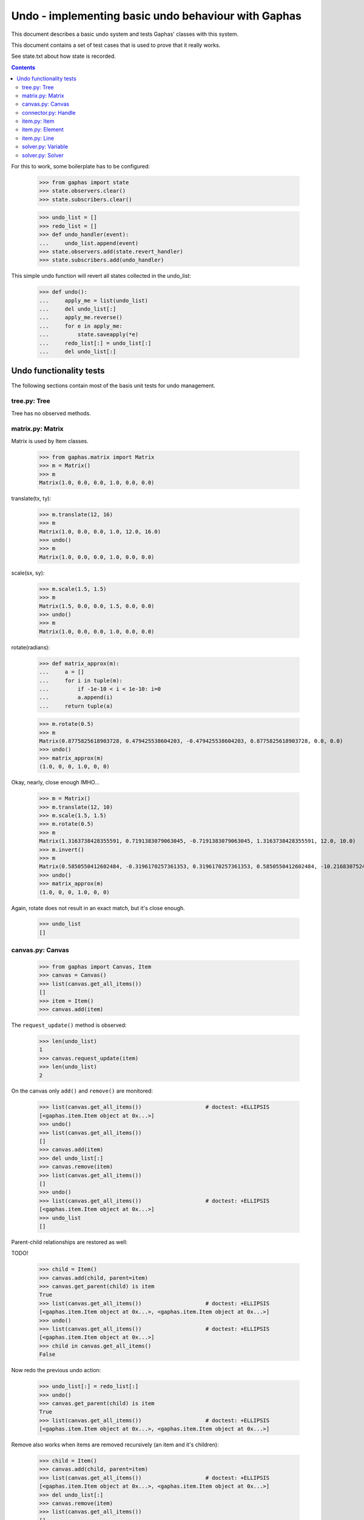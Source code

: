 Undo - implementing basic undo behaviour with Gaphas
####################################################

This document describes a basic undo system and tests Gaphas' classes with this
system.

This document contains a set of test cases that is used to prove that it really
works.

See state.txt about how state is recorded.

.. contents::

For this to work, some boilerplate has to be configured:

    >>> from gaphas import state
    >>> state.observers.clear()
    >>> state.subscribers.clear()

    >>> undo_list = []
    >>> redo_list = []
    >>> def undo_handler(event):
    ...     undo_list.append(event)
    >>> state.observers.add(state.revert_handler)
    >>> state.subscribers.add(undo_handler)

This simple undo function will revert all states collected in the undo_list:

    >>> def undo():
    ...     apply_me = list(undo_list)
    ...     del undo_list[:]
    ...     apply_me.reverse()
    ...     for e in apply_me:
    ...         state.saveapply(*e)
    ...     redo_list[:] = undo_list[:]
    ...     del undo_list[:]

Undo functionality tests
========================

The following sections contain most of the basis unit tests for undo
management.

tree.py: Tree
-------------
Tree has no observed methods.

matrix.py: Matrix
-----------------
Matrix is used by Item classes.

    >>> from gaphas.matrix import Matrix
    >>> m = Matrix()
    >>> m
    Matrix(1.0, 0.0, 0.0, 1.0, 0.0, 0.0)

translate(tx, ty):

    >>> m.translate(12, 16)
    >>> m
    Matrix(1.0, 0.0, 0.0, 1.0, 12.0, 16.0)
    >>> undo()
    >>> m
    Matrix(1.0, 0.0, 0.0, 1.0, 0.0, 0.0)

scale(sx, sy):

    >>> m.scale(1.5, 1.5)
    >>> m
    Matrix(1.5, 0.0, 0.0, 1.5, 0.0, 0.0)
    >>> undo()
    >>> m
    Matrix(1.0, 0.0, 0.0, 1.0, 0.0, 0.0)

rotate(radians):

    >>> def matrix_approx(m):
    ...     a = []
    ...     for i in tuple(m):
    ...         if -1e-10 < i < 1e-10: i=0
    ...         a.append(i)
    ...     return tuple(a)

    >>> m.rotate(0.5)
    >>> m
    Matrix(0.8775825618903728, 0.479425538604203, -0.479425538604203, 0.8775825618903728, 0.0, 0.0)
    >>> undo()
    >>> matrix_approx(m)
    (1.0, 0, 0, 1.0, 0, 0)

Okay, nearly, close enough IMHO...

    >>> m = Matrix()
    >>> m.translate(12, 10)
    >>> m.scale(1.5, 1.5)
    >>> m.rotate(0.5)
    >>> m
    Matrix(1.3163738428355591, 0.7191383079063045, -0.7191383079063045, 1.3163738428355591, 12.0, 10.0)
    >>> m.invert()
    >>> m
    Matrix(0.5850550412602484, -0.3196170257361353, 0.3196170257361353, 0.5850550412602484, -10.216830752484334, -2.0151461037688607)
    >>> undo()
    >>> matrix_approx(m)
    (1.0, 0, 0, 1.0, 0, 0)

Again, rotate does not result in an exact match, but it's close enough.

    >>> undo_list
    []

canvas.py: Canvas
-----------------

    >>> from gaphas import Canvas, Item
    >>> canvas = Canvas()
    >>> list(canvas.get_all_items())
    []
    >>> item = Item()
    >>> canvas.add(item)

The ``request_update()`` method is observed:

    >>> len(undo_list)
    1
    >>> canvas.request_update(item)
    >>> len(undo_list)
    2

On the canvas only ``add()`` and ``remove()`` are monitored:

    >>> list(canvas.get_all_items())                    # doctest: +ELLIPSIS
    [<gaphas.item.Item object at 0x...>]
    >>> undo()
    >>> list(canvas.get_all_items())
    []
    >>> canvas.add(item)
    >>> del undo_list[:]
    >>> canvas.remove(item)
    >>> list(canvas.get_all_items())
    []
    >>> undo()
    >>> list(canvas.get_all_items())                    # doctest: +ELLIPSIS
    [<gaphas.item.Item object at 0x...>]
    >>> undo_list
    []

Parent-child relationships are restored as well:

TODO!


    >>> child = Item()
    >>> canvas.add(child, parent=item)
    >>> canvas.get_parent(child) is item
    True
    >>> list(canvas.get_all_items())                    # doctest: +ELLIPSIS
    [<gaphas.item.Item object at 0x...>, <gaphas.item.Item object at 0x...>]
    >>> undo()
    >>> list(canvas.get_all_items())                    # doctest: +ELLIPSIS
    [<gaphas.item.Item object at 0x...>]
    >>> child in canvas.get_all_items()
    False

Now redo the previous undo action:

    >>> undo_list[:] = redo_list[:]
    >>> undo()
    >>> canvas.get_parent(child) is item
    True
    >>> list(canvas.get_all_items())                    # doctest: +ELLIPSIS
    [<gaphas.item.Item object at 0x...>, <gaphas.item.Item object at 0x...>]

Remove also works when items are removed recursively (an item and it's
children):

    >>> child = Item()
    >>> canvas.add(child, parent=item)
    >>> list(canvas.get_all_items())                    # doctest: +ELLIPSIS
    [<gaphas.item.Item object at 0x...>, <gaphas.item.Item object at 0x...>]
    >>> del undo_list[:]
    >>> canvas.remove(item)
    >>> list(canvas.get_all_items())
    []
    >>> undo()
    >>> list(canvas.get_all_items())                    # doctest: +ELLIPSIS
    [<gaphas.item.Item object at 0x...>, <gaphas.item.Item object at 0x...>]
    >>> canvas.get_children(item)			# doctest: +ELLIPSIS
    [<gaphas.item.Item object at 0x...>]

As well as the reparent() method:

    >>> canvas = Canvas()
    >>> class NameItem(Item):
    ...     def __init__(self, name):
    ...         super(NameItem, self).__init__()
    ...         self.name = name
    ...     def __repr__(self):
    ...         return '<%s>' % self.name
    >>> ni1 = NameItem('a')
    >>> canvas.add(ni1)
    >>> ni2 = NameItem('b')
    >>> canvas.add(ni2)
    >>> ni3 = NameItem('c')
    >>> canvas.add(ni3, parent=ni1)
    >>> ni4 = NameItem('d')
    >>> canvas.add(ni4, parent=ni3)
    >>> list(canvas.get_all_items())
    [<a>, <c>, <d>, <b>]
    >>> del undo_list[:]
    >>> canvas.reparent(ni3, parent=ni2)
    >>> list(canvas.get_all_items())
    [<a>, <b>, <c>, <d>]
    >>> len(undo_list)
    1
    >>> undo()
    >>> list(canvas.get_all_items())
    [<a>, <c>, <d>, <b>]

Redo should work too:

    >>> undo_list[:] = redo_list[:]
    >>> undo()
    >>> list(canvas.get_all_items())
    [<a>, <b>, <c>, <d>]


Undo/redo a connection: see gaphas/tests/test_undo.py


connector.py: Handle
--------------------
Changing the Handle's position is reversible:

    >>> from gaphas import Handle
    >>> handle = Handle()
    >>> handle.pos = 10, 12
    >>> handle.pos
    <Position object on (Variable(10, 20), Variable(12, 20))>
    >>> undo()
    >>> handle.pos
    <Position object on (Variable(0, 20), Variable(0, 20))>

As are all other properties:

    >>> handle.connectable, handle.movable, handle.visible
    (False, True, True)
    >>> handle.connectable = True
    >>> handle.movable = False
    >>> handle.visible = False
    >>> handle.connectable, handle.movable, handle.visible
    (True, False, False)

And now undo the whole lot at once:

    >>> undo()
    >>> handle.connectable, handle.movable, handle.visible
    (False, True, True)

item.py: Item
-------------

The basic Item properties are canvas and matrix. Canvas has been tested before,
while testing the Canvas class.

The Matrix has been tested in section matrix.py: Matrix.

item.py: Element
----------------

An element has ``min_height`` and ``min_width`` properties.

    >>> from gaphas import Element
    >>> from gaphas.connections import Connections
    >>> e = Element(Connections())
    >>> e.min_height, e.min_width
    (Variable(10, 100), Variable(10, 100))
    >>> e.min_height, e.min_width = 30, 40
    >>> e.min_height, e.min_width
    (Variable(30, 100), Variable(40, 100))

    >>> undo()
    >>> e.min_height, e.min_width
    (Variable(0, 100), Variable(0, 100))

    >>> canvas = Canvas()
    >>> canvas.add(e)
    >>> undo()

item.py: Line
-------------

A line has the following properties: ``line_width``, ``fuzziness``,
``orthogonal`` and ``horizontal``. Each one of then is observed for changes:

    >>> from gaphas import Line
    >>> from gaphas.segment import Segment
    >>> l = Line(Connections())

Let's first add a segment to the line, to test orthogonal lines as well.

    >>> segment = Segment(l, canvas)
    >>> _ = segment.split_segment(0)

    >>> l.line_width, l.fuzziness, l.orthogonal, l.horizontal
    (2, 0, False, False)

Now change the properties:

    >>> l.line_width = 4
    >>> l.fuzziness = 2
    >>> l.orthogonal = True
    >>> l.horizontal = True
    >>> l.line_width, l.fuzziness, l.orthogonal, l.horizontal
    (4, 2, True, True)

And undo the changes:

    >>> undo()
    >>> l.line_width, l.fuzziness, l.orthogonal, l.horizontal
    (2, 0, False, False)

In addition to those properties, line segments can be split and merged.

    >>> l.handles()[1].pos = 10, 10
    >>> l.handles()
    [<Handle object on (Variable(0, 20), Variable(0, 20))>, <Handle object on (Variable(10, 20), Variable(10, 20))>]

This is our basis for further testing.

    >>> del undo_list[:]

    >>> Segment(l, canvas).split_segment(0)      # doctest: +ELLIPSIS
    ([<Handle object on (Variable(5, 10), Variable(5, 10))>], [<gaphas.connector.LinePort object at 0x...>])
    >>> l.handles()
    [<Handle object on (Variable(0, 20), Variable(0, 20))>, <Handle object on (Variable(5, 10), Variable(5, 10))>, <Handle object on (Variable(10, 20), Variable(10, 20))>]

The opposite operation is performed with the merge_segment() method:

    >>> undo()
    >>> l.handles()
    [<Handle object on (Variable(0, 20), Variable(0, 20))>, <Handle object on (Variable(10, 20), Variable(10, 20))>]

Also creation and removal of connected lines is recorded and can be undone:

    >>> canvas = Canvas()
    >>> def real_connect(hitem, handle, item):
    ...     def real_disconnect():
    ...         pass
    ...     canvas.connections.connect_item(hitem, handle, item, port=None, constraint=None, callback=real_disconnect)
    >>> b0 = Item()
    >>> canvas.add(b0)
    >>> b1 = Item()
    >>> canvas.add(b1)
    >>> l = Line(Connections())
    >>> canvas.add(l)
    >>> real_connect(l, l.handles()[0], b0)
    >>> real_connect(l, l.handles()[1], b1)
    >>> canvas.connections.get_connection(l.handles()[0])      # doctest: +ELLIPSIS
    Connection(item=<gaphas.item.Line object at 0x...>)
    >>> canvas.connections.get_connection(l.handles()[1])      # doctest: +ELLIPSIS
    Connection(item=<gaphas.item.Line object at 0x...>)

Clear already collected undo data:

    >>> del undo_list[:]

Now remove the line from the canvas:

    >>> canvas.remove(l)

The handles are disconnected:

    >>> canvas.connections.get_connection(l.handles()[0])
    >>> canvas.connections.get_connection(l.handles()[1])

Undoing the remove() action should put everything back in place again:

    >>> undo()

    >>> canvas.connections.get_connection(l.handles()[0])      # doctest: +ELLIPSIS
    Connection(item=<gaphas.item.Line object at 0x...>)
    >>> canvas.connections.get_connection(l.handles()[1])      # doctest: +ELLIPSIS
    Connection(item=<gaphas.item.Line object at 0x...>)


solver.py: Variable
-------------------

Variable's strength and value properties are observed:

    >>> from gaphas.solver import Variable
    >>> v = Variable()
    >>> v.value = 10
    >>> v.strength = 100
    >>> v
    Variable(10, 100)
    >>> undo()
    >>> v
    Variable(0, 20)

solver.py: Solver
-----------------

Solvers ``add_constraint()`` and ``remove_constraint()`` are observed.

    >>> from gaphas.solver import Solver
    >>> from gaphas.constraint import EquationConstraint
    >>> s = Solver()
    >>> a, b = Variable(1.0), Variable(2.0)
    >>> s.add_constraint(EquationConstraint(lambda a,b: a+b, a=a, b=b))
    EquationConstraint(<lambda>, a=Variable(1, 20), b=Variable(2, 20))
    >>> undo()

    >>> undo_list[:] = redo_list[:]
    >>> undo()
